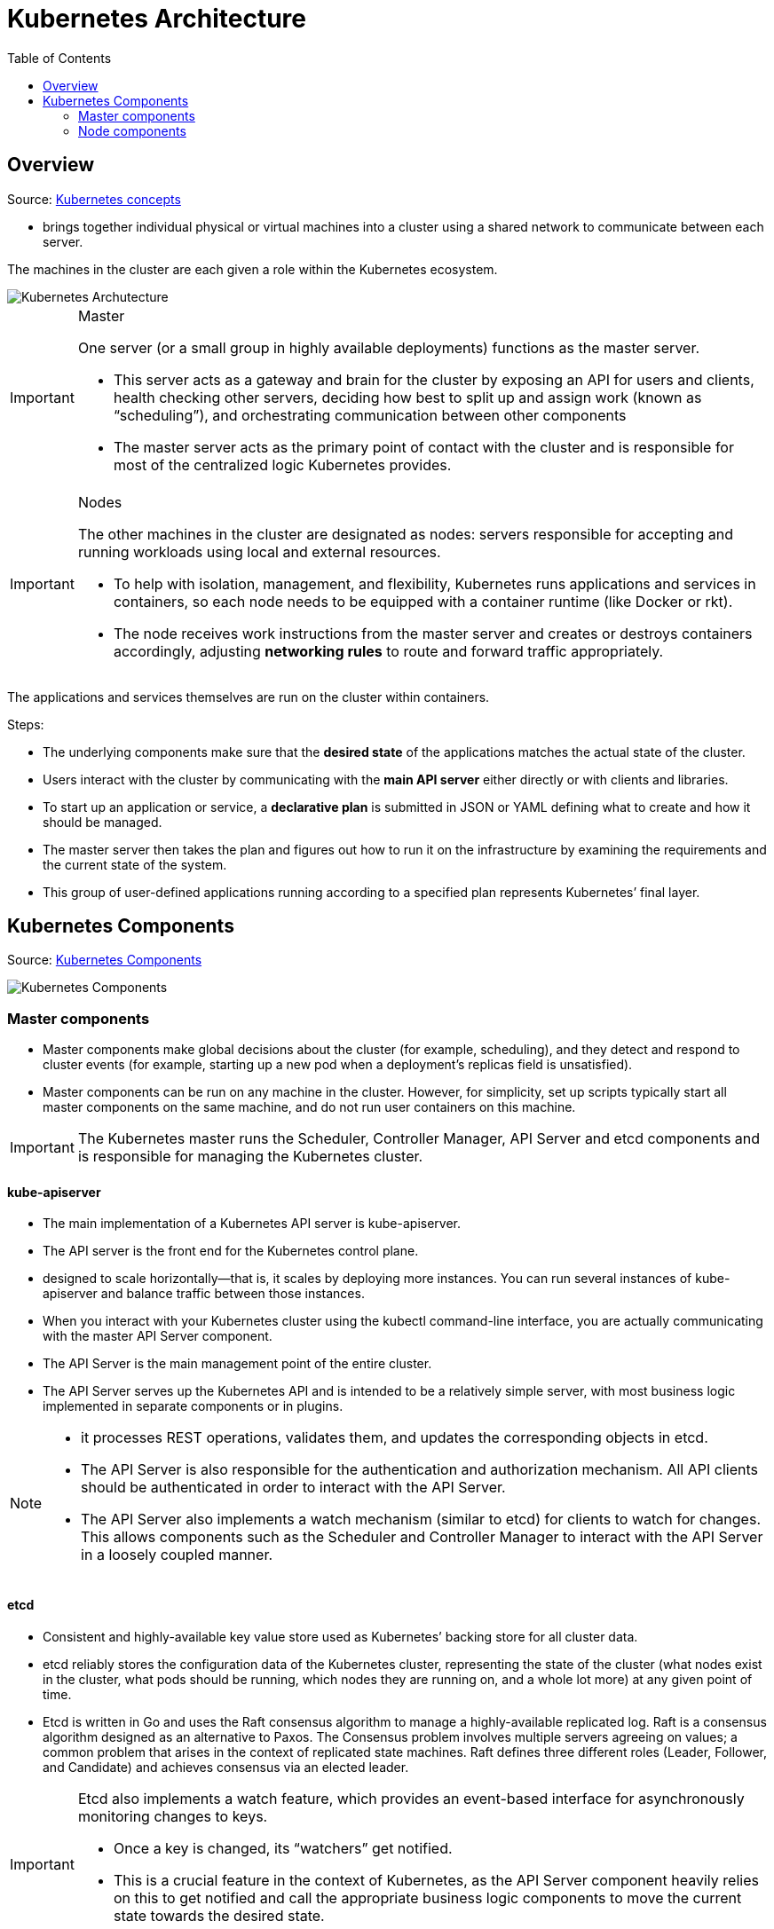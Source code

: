 ifdef::env-github[]
:tip-caption: :bulb:
:note-caption: :information_source:
:important-caption: :heavy_exclamation_mark:
:caution-caption: :fire:
:warning-caption: :warning:
endif::[]
:toc:
= Kubernetes Architecture

== Overview
Source: https://github.com/Tikam02/DevOps-Guide/blob/master/Container-orchestration/kubernetes/kuber-concepts.md[Kubernetes concepts]

* brings together individual physical or virtual machines into a cluster using a shared network to communicate between each server.

The machines in the cluster are each given a role within the Kubernetes ecosystem.

image::images/KubernetesArchitecture.png[Kubernetes Archutecture]

[IMPORTANT]
.Master
====
One server (or a small group in highly available deployments) functions as the master server.

* This server acts as a gateway and brain for the cluster by exposing an API for users and clients, health checking other servers, deciding how best to split up and assign work (known as “scheduling”), and orchestrating communication between other components

* The master server acts as the primary point of contact with the cluster and is responsible for most of the centralized logic Kubernetes provides.

====

[IMPORTANT]
.Nodes
====
The other machines in the cluster are designated as nodes: servers responsible for accepting and running workloads using local and external resources.

* To help with isolation, management, and flexibility, Kubernetes runs applications and services in containers, so each node needs to be equipped with a container runtime (like Docker or rkt).
* The node receives work instructions from the master server and creates or destroys containers accordingly, adjusting *networking rules* to route and forward traffic appropriately.
====

The applications and services themselves are run on the cluster within containers.

Steps:

* The underlying components make sure that the *desired state* of the applications matches the actual state of the cluster.
* Users interact with the cluster by communicating with the *main API server* either directly or with clients and libraries.
* To start up an application or service, a *declarative plan* is submitted in JSON or YAML defining what to create and how it should be managed.
* The master server then takes the plan and figures out how to run it on the infrastructure by examining the requirements and the current state of the system.
* This group of user-defined applications running according to a specified plan represents Kubernetes’ final layer.


== Kubernetes Components

Source: https://github.com/Tikam02/DevOps-Guide/blob/master/Container-orchestration/kubernetes/kube-advanced.md[Kubernetes Components]

image::images/KubernetesComponents.png[Kubernetes Components]

=== Master components

* Master components make global decisions about the cluster (for example, scheduling), and they detect and respond to cluster events (for example, starting up a new pod when a deployment’s replicas field is unsatisfied).

* Master components can be run on any machine in the cluster. However, for simplicity, set up scripts typically start all master components on the same machine, and do not run user containers on this machine.

IMPORTANT: The Kubernetes master runs the Scheduler, Controller Manager, API Server and etcd components and is responsible for managing the Kubernetes cluster.

==== kube-apiserver

* The main implementation of a Kubernetes API server is kube-apiserver.
* The API server is the front end for the Kubernetes control plane.
* designed to scale horizontally—that is, it scales by deploying more instances. You can run several instances of kube-apiserver and balance traffic between those instances.

* When you interact with your Kubernetes cluster using the kubectl command-line interface, you are actually communicating with the master API Server component.

* The API Server is the main management point of the entire cluster.
* The API Server serves up the Kubernetes API and is intended to be a relatively simple server, with most business logic implemented in separate components or in plugins.

[NOTE]
====
* it processes REST operations, validates them, and updates the corresponding objects in etcd.
* The API Server is also responsible for the authentication and authorization mechanism. All API clients should be authenticated in order to interact with the API Server.
* The API Server also implements a watch mechanism (similar to etcd) for clients to watch for changes. This allows components such as the Scheduler and Controller Manager to interact with the API Server in a loosely coupled manner.
====

==== etcd

* Consistent and highly-available key value store used as Kubernetes’ backing store for all cluster data.

* etcd reliably stores the configuration data of the Kubernetes cluster, representing the state of the cluster (what nodes exist in the cluster, what pods should be running, which nodes they are running on, and a whole lot more) at any given point of time.

* Etcd is written in Go and uses the Raft consensus algorithm to manage a highly-available replicated log. Raft is a consensus algorithm designed as an alternative to Paxos. The Consensus problem involves multiple servers agreeing on values; a common problem that arises in the context of replicated state machines. Raft defines three different roles (Leader, Follower, and Candidate) and achieves consensus via an elected leader.

[IMPORTANT]
====
Etcd also implements a watch feature, which provides an event-based interface for asynchronously monitoring changes to keys.

* Once a key is changed, its “watchers” get notified.
* This is a crucial feature in the context of Kubernetes, as the API Server component heavily relies on this to get notified and call the appropriate business logic components to move the current state towards the desired state.
====

==== kube-controller-manager

* Component (on the master) for running controllers
* Kube-controller-manager runs controllers, which are the background threads that handle routine tasks in the cluster.
* Logically, each controller is a separate process, but to reduce complexity, they are all compiled into a single binary and run in a single process.
* Besides, the Controller Manager performs lifecycle functions such as namespace creation and lifecycle, event garbage collection, terminated-pod garbage collection, cascading-deletion garbage collection, node garbage collection, etc.

These controllers include:

Node Controller:: Responsible for noticing and responding when nodes go down.
Replication Controller:: Responsible for maintaining the correct number of pods for every replication controller object in the system.
Endpoints Controller:: Populates the Endpoints object (that is, joins Services & Pods).
Service Account & Token Controllers:: Create default accounts and API access tokens for new namespaces.

==== kube-scheduler

* Component on the master that watches newly created pods that have no node assigned, and selects a node for them to run on.

* Factors taken into account for scheduling decisions include individual and collective resource requirements, hardware/software/policy constraints, affinity and anti-affinity specifications, data locality, inter-workload interference and deadlines.

* The Scheduler watches for unscheduled pods and binds them to nodes via the /binding pod subresource API, according to the availability of the requested resources, quality of service requirements, affinity and anti-affinity specifications, and other constraints. Once the pod has a node assigned, the regular behavior of the Kubelet is triggered and the pod and its containers are created

=== Node components

NOTE: Node components run on every node, maintaining running pods and providing the Kubernetes runtime environment.

==== kubelet

* An agent that runs on each node in the cluster. It makes sure that containers are running in a pod.

* The kubelet takes a set of *PodSpecs* that are provided through various mechanisms and ensures that the containers described in those PodSpecs are running and healthy. The kubelet doesn’t manage containers which were not created by Kubernetes.

Kubelet is the primary node agent. It watches for pods that have been assigned to its node (either by apiserver or via local configuration file) and:

* Mounts the pod’s required volumes.
* Downloads the pod’s secrets.
* Runs the pod’s containers via docker (or, experimentally, rkt).
* Periodically executes any requested container liveness probes.
* Reports the status of the pod back to the rest of the system, by creating a mirror pod if necessary.
* Reports the status of the node back to the rest of the system.

==== kube-proxy
* kube-proxy is a *network proxy* that runs on each node in your cluster, implementing part of the Kubernetes Service concept.

* kube-proxy maintains *network rules* on nodes. These network rules allow network communication to your Pods from network sessions inside or outside of your cluster.

* kube-proxy uses the operating system packet filtering layer if there is one and it’s available. Otherwise, kube-proxy forwards the traffic itself.

==== Container Runtime

The container runtime is the software that is responsible for running containers

